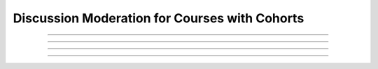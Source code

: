 .. _Moderating Discussions for Cohorts:

#################################################
Discussion Moderation for Courses with Cohorts
#################################################




********************************

********************************




============================================

============================================